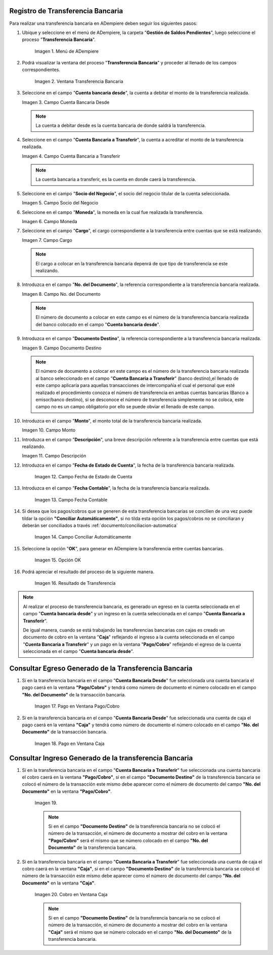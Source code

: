 .. |Menú de ADempiere| image:: resources/menu-transferencia.png
.. |Ventana Transferencia Bancaria| image:: resources/vent-transf-bancaria.png
.. |Campo Cuenta Bancaria Desde| image:: resources/campo-cuenta-desde.png
.. |Campo Cuenta Bancaria a Transferir| image:: resources/campo-cuenta-hasta.png
.. |Campo Socio del Negocio| image:: resources/campo-socio-transferencia.png
.. |Campo Moneda| image:: resources/campo-moneda.png
.. |Campo Cargo| image:: resources/campo-cargo.png
.. |Campo No. del Documento| image:: resources/campo-n-documento.png
.. |Campo Documento Destino| image:: resources/campo-documento-destino.png
.. |Campo Monto| image:: resources/campo-monto.png
.. |Campo Descripción| image:: resources/campo-descripcion.png
.. |Campo Fecha de Estado de Cuenta| image:: resources/campo-fecha-estado-cuenta.png
.. |Campo Fecha Contable| image:: resources/campo-fecha-contable.png
.. |Campo Conciliar Automáticamente| image:: resources/field-reconcile-automatically.png
.. |Opción OK| image:: resources/opcion-ok.png
.. |Resultado de Transferencia| image:: resources/resultado-transferencia.png
.. |Documento Ingreso Generado en Caja| image:: resources/documneto-en-caja.png
.. |Documento Egreso Generado en Banco| image:: resources/documento-en-pago-cobro.png
.. |Pago en Ventana Pago/Cobro| image:: resources/payment-in-payment-collection-window.png
.. |Pago en Ventana Caja| image:: resources/payment-in-window-box.png
.. |Cobro en Ventana Pago/Cobro| image:: resources/collection-in-payment-collection-window.png
.. |Cobro en Ventana Caja| image:: resources/cash-in-window-box.png

.. _documento/procedimiento-para-realizar-una-transferencia-bancaria:

**Registro de Transferencia Bancaria**
======================================

Para realizar una transferencia bancaria en ADempiere deben seguir los siguientes pasos:

#. Ubique y seleccione en el menú de ADempiere, la carpeta "**Gestión de Saldos Pendientes**", luego seleccione el proceso "**Transferencia Bancaria**".
    
    |Menú de ADempiere|

    Imagen 1. Menú de ADempiere

#. Podrá visualizar la ventana del proceso "**Transferencia Bancaria**" y proceder al llenado de los campos correspondientes.

    |Ventana Transferencia Bancaria|

    Imagen 2. Ventana Transferencia Bancaria

#.  Seleccione en el campo "**Cuenta bancaria desde**", la cuenta a debitar el monto de la transferencia realizada.

    |Campo Cuenta Bancaria Desde|

    Imagen 3. Campo Cuenta Bancaria Desde

    .. note::

        La cuenta a debitar desde es la cuenta bancaria de donde saldrá la transferencia.

#.  Seleccione en el campo "**Cuenta Bancaria a Transferir**", la cuenta a acreditar el monto de la transferencia realizada.

    |Campo Cuenta Bancaria a Transferir|

    Imagen 4. Campo Cuenta Bancaria a Transferir

    .. note::

        La cuenta bancaria a transferir, es la cuenta en donde caerá la transferencia.

#.  Seleccione en el campo "**Socio del Negocio**", el socio del negocio titular de la cuenta seleccionada.

    |Campo Socio del Negocio|

    Imagen 5. Campo Socio del Negocio

#.  Seleccione en el campo "**Moneda**", la moneda en la cual fue realizada la transferencia.

    |Campo Moneda|

    Imagen 6. Campo Moneda

#.  Seleccione en el campo "**Cargo**", el cargo correspondiente a la transferencia entre cuentas que se está realizando.

    |Campo Cargo|

    Imagen 7. Campo Cargo

    .. note::

        El cargo a colocar en la transferencia bancaria depenrá de que tipo de transferencia se este realizando.

#.  Introduzca en el campo "**No. del Documento**", la referencia correspondiente a la transferencia bancaria realizada.

    |Campo No. del Documento|

    Imagen 8. Campo No. del Documento

    .. note::

        El número de documento a colocar en este campo es el número de la transferencia bancaria realizada del banco colocado en el  campo "**Cuenta bancaria desde**".

#.  Introduzca en el campo "**Documento Destino**", la referencia correspondiente a la transferencia bancaria realizada.

    |Campo Documento Destino|

    Imagen 9. Campo Documento Destino 

    .. note::

        El número de documento a colocar en este campo es el número de la transferencia bancaria realizada al banco seleccionado en el campo "**Cuenta Bancaria a Transferir**" (banco destino),el llenado de este campo aplicaría para aquellas transacciones de intercompañía el cual el personal que esté realizado el procedimiento conozca el número de transferencia en ambas cuentas bancarias (Banco a emisor/banco destino), si se desconoce el número de transferencia simplemente no se coloca, este campo no es un campo obligatorio por ello se puede obviar el llenado de este campo.

#.  Introduzca en el campo "**Monto**", el monto total de la transferencia bancaria realizada.

    |Campo Monto|

    Imagen 10. Campo Monto 

#.  Introduzca en el campo "**Descripción**", una breve descripción referente a la transferencia entre cuentas que está realizando.

    |Campo Descripción|

    Imagen 11. Campo Descripción

#. Introduzca en el campo "**Fecha de Estado de Cuenta**", la fecha de la transferencia bancaria realizada.

    |Campo Fecha de Estado de Cuenta|

    Imagen 12. Campo Fecha de Estado de Cuenta

#. Introduzca en el campo "**Fecha Contable**", la fecha de la transferencia bancaria realizada.

    |Campo Fecha Contable|

    Imagen 13. Campo Fecha Contable

#. Si desea que los pagos/cobros que se generen de esta transferencia bancarias se concilien de una vez puede tildar la opción **"Conciliar Automáticamente"**, si no tilda esta opción los pagos/cobros no se conciliaran y deberán ser conciliados a través :ref:`documento/conciliacion-automatica`

    |Campo Conciliar Automáticamente|

    Imagen 14. Campo Conciliar Automáticamente

#. Seleccione la opción "**OK**", para generar en ADempiere la transferencia entre cuentas bancarias.

    |Opción OK|

    Imagen 15. Opción OK 

#. Podrá apreciar el resultado del proceso de la siguiente manera.

    |Resultado de Transferencia|

    Imagen 16. Resultado de Transferencia

.. note::

   Al realizar el proceso de transferencia bancaria, es generado un egreso en la cuenta seleccionada en el campo "**Cuenta bancaria desde**" y un ingreso en la cuenta seleccionada en el campo "**Cuenta Bancaria a Transferir**". 
   
   De igual manera, cuando se está trabajando las transferencias bancarias con cajas es creado un documento de cobro en la ventana "**Caja**" reflejando el ingreso a la cuenta seleccionada en el campo "**Cuenta Bancaria a Transferir**" y un pago en la ventana "**Pago/Cobro**" reflejando el egreso de la cuenta seleccionada en el campo "**Cuenta bancaria desde**".

**Consultar Egreso Generado de la Transferencia Bancaria**
==========================================================

#. Si en la transferencia bancaria en el campo "**Cuenta Bancaria Desde**" fue seleccionada una cuenta bancaria el pago caerá en la ventana **"Pago/Cobro"** y tendrá como número de documento el número colocado en el campo **"No. del Documento"** de la transacción bancaria.

    |Pago en Ventana Pago/Cobro|

    Imagen 17. Pago en Ventana Pago/Cobro

#. Si en la transferencia bancaria en el campo "**Cuenta Bancaria Desde**" fue seleccionada una cuenta de caja el pago caerá en la ventana **"Caja"** y tendrá como número de documento el número colocado en el campo **"No. del Documento"** de la transacción bancaria.

    |Pago en Ventana Caja|

    Imagen 18. Pago en Ventana Caja

**Consultar Ingreso Generado de la transferencia Bancaria**
===========================================================

#. Si en la transferencia bancaria en el campo "**Cuenta Bancaria a Transferir**" fue seleccionada una cuenta bancaria el cobro caerá en la ventana **"Pago/Cobro"**, si en el campo **"Documento Destino"** de la transferencia bancaria se colocó el número de la transacción este mismo debe aparecer como el número de documento del campo **"No. del Documento"** en la ventana **"Pago/Cobro"**.

    |Cobro en Ventana Pago/Cobro|

    Imagen 19. |Cobro en Ventana Pago/Cobro|

    .. note::

        Si en el campo **"Documento Destino"** de la transferencia bancaria no se colocó el número de la transacción, el número de documento a mostrar del cobro en la ventana **"Pago/Cobro"** será el mismo que se número colocado en el campo **"No. del Documento"** de la transferencia bancaria.

#. Si en la transferencia bancaria en el campo "**Cuenta Bancaria a Transferir**" fue seleccionada una cuenta de caja el cobro caerá en la ventana **"Caja"**, si en el campo **"Documento Destino"** de la transferencia bancaria se colocó el número de la transacción este mismo debe aparecer como el número de documento del campo **"No. del Documento"** en la ventana **"Caja"**.

    |Cobro en Ventana Caja|

    Imagen 20. Cobro en Ventana Caja

    .. note::

        Si en el campo **"Documento Destino"** de la transferencia bancaria no se colocó el número de la transacción, el número de documento a mostrar del cobro en la ventana **"Caja"** será el mismo que se número colocado en el campo **"No. del Documento"** de la transferencia bancaria. 




